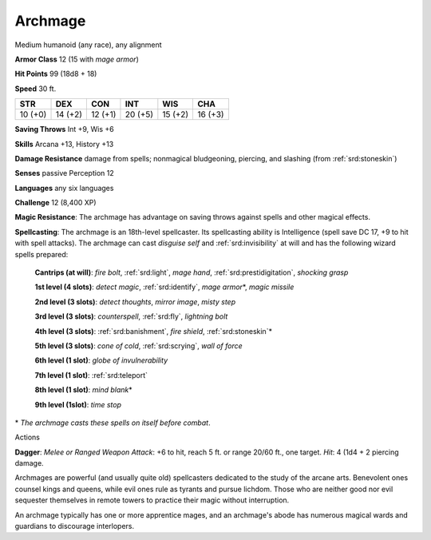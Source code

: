 
.. _srd:archmage:

Archmage
--------

Medium humanoid (any race), any alignment

**Armor Class** 12 (15 with *mage armor*)

**Hit Points** 99 (18d8 + 18)

**Speed** 30 ft.

+-----------+-----------+-----------+-----------+-----------+-----------+
| STR       | DEX       | CON       | INT       | WIS       | CHA       |
+===========+===========+===========+===========+===========+===========+
| 10 (+0)   | 14 (+2)   | 12 (+1)   | 20 (+5)   | 15 (+2)   | 16 (+3)   |
+-----------+-----------+-----------+-----------+-----------+-----------+

**Saving Throws** Int +9, Wis +6

**Skills** Arcana +13, History +13

**Damage Resistance** damage from spells; nonmagical bludgeoning,
piercing, and slashing (from :ref:`srd:stoneskin`)

**Senses** passive Perception 12

**Languages** any six languages

**Challenge** 12 (8,400 XP)

**Magic Resistance**: The archmage has advantage on saving throws
against spells and other magical effects.

**Spellcasting**: The archmage
is an 18th-level spellcaster. Its spellcasting ability is Intelligence
(spell save DC 17, +9 to hit with spell attacks). The archmage can cast
*disguise self* and :ref:`srd:invisibility` at will and has the following wizard
spells prepared:

    **Cantrips (at will)**: *fire bolt*, :ref:`srd:light`, *mage hand*, :ref:`srd:prestidigitation`, *shocking grasp*

    **1st level (4 slots)**: *detect magic*, :ref:`srd:identify`, *mage armor*\*, *magic missile*

    **2nd level (3 slots)**: *detect thoughts*, *mirror image*, *misty step*

    **3rd level (3 slots)**: *counterspell*, :ref:`srd:fly`, *lightning bolt*

    **4th level (3 slots)**: :ref:`srd:banishment`, *fire shield*, :ref:`srd:stoneskin`\*

    **5th level (3 slots)**: *cone of cold*, :ref:`srd:scrying`, *wall of force*

    **6th level (1 slot)**: *globe of invulnerability*

    **7th level (1 slot)**: :ref:`srd:teleport`

    **8th level (1 slot)**: *mind blank*\*

    **9th level (1slot)**: *time stop*

\* *The archmage casts these spells on itself before combat*.

Actions

**Dagger**: *Melee or Ranged Weapon Attack*: +6 to hit, reach 5 ft. or
range 20/60 ft., one target. *Hit*: 4 (1d4 + 2 piercing damage.

Archmages are powerful (and usually quite old) spellcasters dedicated to
the study of the arcane arts. Benevolent ones counsel kings and queens,
while evil ones rule as tyrants and pursue lichdom. Those who are
neither good nor evil sequester themselves in remote towers to practice
their magic without interruption.

An archmage typically has one or more apprentice mages, and an
archmage's abode has numerous magical wards and guardians to discourage
interlopers.
